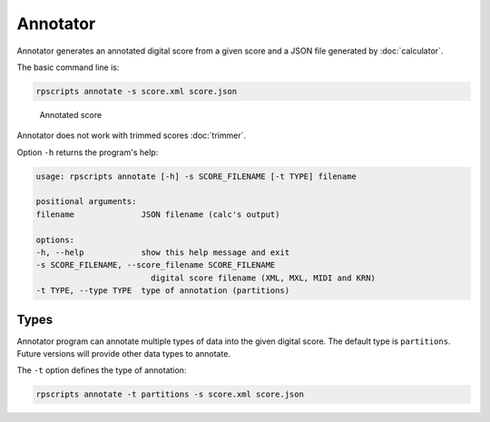 Annotator
=========

Annotator generates an annotated digital score from a given score and a JSON file generated by :doc:`calculator`.

The basic command line is:

.. code-block:: console

    rpscripts annotate -s score.xml score.json

.. figure:: ../../../examples/schumann-opus48no2-annotated.svg
    :alt: annotated-score

    Annotated score

Annotator does not work with trimmed scores :doc:`trimmer`.

Option ``-h`` returns the program's help:

.. code-block:: console

    usage: rpscripts annotate [-h] -s SCORE_FILENAME [-t TYPE] filename

    positional arguments:
    filename              JSON filename (calc's output)

    options:
    -h, --help            show this help message and exit
    -s SCORE_FILENAME, --score_filename SCORE_FILENAME
                            digital score filename (XML, MXL, MIDI and KRN)
    -t TYPE, --type TYPE  type of annotation (partitions)

Types
-----

Annotator program can annotate multiple types of data into the given digital score. The default type is ``partitions``. Future versions will provide other data types to annotate.

The ``-t`` option defines the type of annotation:

.. code-block:: console

    rpscripts annotate -t partitions -s score.xml score.json
